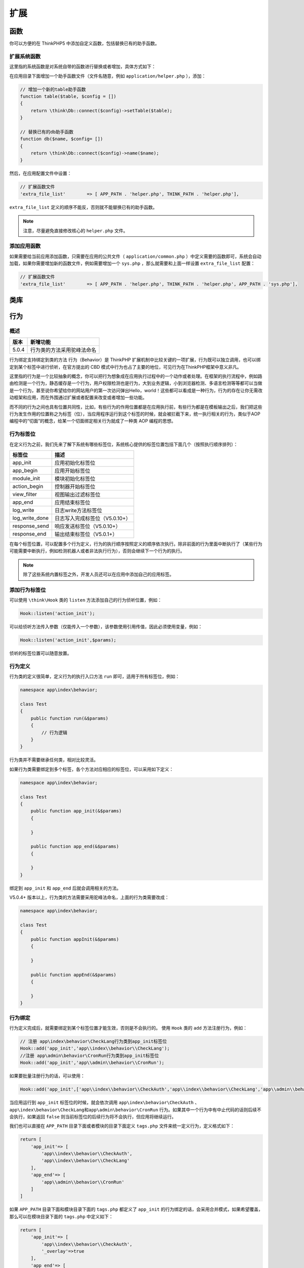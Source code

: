 ****
扩展
****

函数
====
你可以方便的在 ThinkPHP5 中添加自定义函数，包括替换已有的助手函数。

扩展系统函数
------------
这里指的系统函数是对系统自带的函数进行替换或者增加，具体方式如下：

在应用目录下面增加一个助手函数文件（文件名随意，例如 ``application/helper.php`` ），添加：

.. code-block:: php

    // 增加一个新的table助手函数
    function table($table, $config = [])
    {
        return \think\Db::connect($config)->setTable($table);
    }

    // 替换已有的db助手函数
    function db($name, $config= [])
    {
        return \think\Db::connect($config)->name($name);
    }

然后，在应用配置文件中设置：

.. code-block:: php

    // 扩展函数文件
    'extra_file_list'        => [ APP_PATH . 'helper.php', THINK_PATH . 'helper.php'],

``extra_file_list`` 定义的顺序不能反，否则就不能替换已有的助手函数。

.. note:: 注意，尽量避免直接修改核心的 ``helper.php`` 文件。

添加应用函数
------------
如果需要给当前应用添加函数，只需要在应用的公共文件（ ``application/common.php`` ）中定义需要的函数即可，系统会自动加载，如果你需要增加新的函数文件，例如需要增加一个 ``sys.php`` ，那么就需要和上面一样设置 ``extra_file_list`` 配置：

.. code-block:: php

    // 扩展函数文件
    'extra_file_list'        => [ APP_PATH . 'helper.php', THINK_PATH . 'helper.php', APP_PATH . 'sys.php'],

类库
====



行为
====

概述
----

+-------+----------------------------+
| 版本  | 新增功能                   |
+=======+============================+
| 5.0.4 | 行为类的方法采用驼峰法命名 |
+-------+----------------------------+

行为绑定支持绑定到类的方法
行为（Behavior）是 ThinkPHP 扩展机制中比较关键的一项扩展，行为既可以独立调用，也可以绑定到某个标签中进行侦听，在官方提出的 CBD 模式中行为也占了主要的地位，可见行为在ThinkPHP框架中意义非凡。

这里指的行为是一个比较抽象的概念，你可以把行为想象成在应用执行过程中的一个动作或者处理。在框架的执行流程中，例如路由检测是一个行为，静态缓存是一个行为，用户权限检测也是行为，大到业务逻辑，小到浏览器检测、多语言检测等等都可以当做是一个行为，甚至说你希望给你的网站用户的第一次访问弹出Hello，world！这些都可以看成是一种行为，行为的存在让你无需改动框架和应用，而在外围通过扩展或者配置来改变或者增加一些功能。

而不同的行为之间也具有位置共同性，比如，有些行为的作用位置都是在应用执行前，有些行为都是在模板输出之后，我们把这些行为发生作用的位置称之为标签（位），当应用程序运行到这个标签的时候，就会被拦截下来，统一执行相关的行为，类似于AOP编程中的“切面”的概念，给某一个切面绑定相关行为就成了一种类 AOP 编程的思想。

行为标签位
----------
在定义行为之前，我们先来了解下系统有哪些标签位，系统核心提供的标签位置包括下面几个（按照执行顺序排列）：

+----------------+--------------------------------+
| 标签位         | 描述                           |
+================+================================+
| app_init       | 应用初始化标签位               |
+----------------+--------------------------------+
| app_begin      | 应用开始标签位                 |
+----------------+--------------------------------+
| module_init    | 模块初始化标签位               |
+----------------+--------------------------------+
| action_begin   | 控制器开始标签位               |
+----------------+--------------------------------+
| view_filter    | 视图输出过滤标签位             |
+----------------+--------------------------------+
| app_end        | 应用结束标签位                 |
+----------------+--------------------------------+
| log_write      | 日志write方法标签位            |
+----------------+--------------------------------+
| log_write_done | 日志写入完成标签位（V5.0.10+） |
+----------------+--------------------------------+
| response_send  | 响应发送标签位（V5.0.10+）     |
+----------------+--------------------------------+
| response_end   | 输出结束标签位（V5.0.1+）      |
+----------------+--------------------------------+

在每个标签位置，可以配置多个行为定义，行为的执行顺序按照定义的顺序依次执行。除非前面的行为里面中断执行了（某些行为可能需要中断执行，例如检测机器人或者非法执行行为），否则会继续下一个行为的执行。

.. note:: 除了这些系统内置标签之外，开发人员还可以在应用中添加自己的应用标签。

添加行为标签位
--------------
可以使用 ``\think\Hook`` 类的 ``listen`` 方法添加自己的行为侦听位置，例如：

.. code-block:: php

    Hook::listen('action_init');

可以给侦听方法传入参数（仅能传入一个参数），该参数使用引用传值，因此必须使用变量，例如：

.. code-block:: php

    Hook::listen('action_init',$params);

侦听的标签位置可以随意放置。

行为定义
--------
行为类的定义很简单，定义行为的执行入口方法 ``run`` 即可，适用于所有标签位，例如：

.. code-block:: php

    namespace app\index\behavior;

    class Test
    {
        public function run(&$params)
        {
            // 行为逻辑
        }
    }

行为类并不需要继承任何类，相对比较灵活。

如果行为类需要绑定到多个标签，各个方法对应相应的标签位，可以采用如下定义：

.. code-block:: php

    namespace app\index\behavior;

    class Test
    {
        public function app_init(&$params)
        {

        }

        public function app_end(&$params)
        {

        }
    }

绑定到 ``app_init`` 和 ``app_end`` 后就会调用相关的方法。

V5.0.4+ 版本以上，行为类的方法需要采用驼峰法命名，上面的行为类需要改成：

.. code-block:: php

    namespace app\index\behavior;

    class Test
    {
        public function appInit(&$params)
        {

        }

        public function appEnd(&$params)
        {

        }
    }

行为绑定
--------
行为定义完成后，就需要绑定到某个标签位置才能生效，否则是不会执行的。
使用 ``Hook`` 类的 ``add`` 方法注册行为，例如：

.. code-block:: php

    // 注册 app\index\behavior\CheckLang行为类到app_init标签位
    Hook::add('app_init','app\\index\\behavior\\CheckLang');
    //注册 app\admin\behavior\CronRun行为类到app_init标签位
    Hook::add('app_init','app\\admin\\behavior\\CronRun');

如果要批量注册行为的话，可以使用：

.. code-block:: php

    Hook::add('app_init',['app\\index\\behavior\\CheckAuth','app\\index\\behavior\\CheckLang','app\\admin\\behavior\\CronRun']);

当应用运行到 ``app_init`` 标签位的时候，就会依次调用 ``app\index\behavior\CheckAuth`` 、 ``app\index\behavior\CheckLang和app\admin\behavior\CronRun`` 行为。如果其中一个行为中有中止代码的话则后续不会执行，如果返回 ``false`` 则当前标签位的后续行为将不会执行，但应用将继续运行。

我们也可以直接在 ``APP_PATH`` 目录下面或者模块的目录下面定义 ``tags.php`` 文件来统一定义行为，定义格式如下：

.. code-block:: php

    return [
        'app_init'=> [
            'app\\index\\behavior\\CheckAuth',
            'app\\index\\behavior\\CheckLang'
        ],
        'app_end'=> [
            'app\\admin\\behavior\\CronRun'
        ]
    ]

如果 ``APP_PATH`` 目录下面和模块目录下面的 ``tags.php`` 都定义了 ``app_init`` 的行为绑定的话，会采用合并模式，如果希望覆盖，那么可以在模块目录下面的 ``tags.php`` 中定义如下：

.. code-block:: php

    return [
        'app_init'=> [
            'app\\index\\behavior\\CheckAuth',
            '_overlay'=>true
        ],
        'app_end'=> [
            'app\\admin\\behavior\\CronRun'
        ]
    ]

如果某个行为标签定义了 ``'_overlay' =>true`` 就表示覆盖之前的相同标签下面的行为定义。

闭包支持
--------
可以不用定义行为直接把闭包函数绑定到某个标签位，例如：

.. code-block:: php

    Hook::add('app_init',function(){
        echo 'Hello,world!';
    });

如果标签位有传入参数的话，闭包也可以支持传入参数，例如：

.. code-block:: php

    Hook::listen('action_init',$params);
    Hook::add('action_init',function($params){
        var_dump($params);
    });

直接执行行为
------------
如果需要，你也可以不绑定行为标签，直接调用某个行为，使用：

.. code-block:: php

    // 执行 app\index\behavior\CheckAuth行为类的run方法 并引用传入params参数
    $result = Hook::exec('app\\index\\behavior\\CheckAuth','run',$params);

驱动
====
系统的驱动类都支持单独扩展，并且驱动文件的位置和命名空间可以随意设置，包括缓存、日志、调试和数据库驱动。

以缓存驱动为例，如果我们扩展了一个自己的 ``redis`` 驱动，类名为 ``app\driver\cache\Redis`` ，那么我们只需要设置缓存类型为：

.. code-block:: php

    'cache'                  => [
        // 驱动方式
        'type'   => '\app\driver\cache\Redis',
        // 缓存前缀
        'prefix' => '',
        // 缓存有效期 0表示永久缓存
        'expire' => 0,
    ],

Composer包
==========
新版建议采用 ``Composer`` 包的方式扩展框架及类库，关于 ``Composer`` 的基础知识请参考 `Composer 官方文档（英文） <https://getcomposer.org/doc/>`_ ，或者在看云上阅读本 `中文版本 <http://www.kancloud.cn/thinkphp/composer>`_ 。

Composer安装

ThinkPHP5.0 支持使用 ``Composer`` 安装包，例如在应用根目录下面执行：

.. code-block:: shell

    composer require topthink/think-mongo

更新

.. code-block:: shell

    composer update topthink/think-mongo

.. warning:: 官方的 5.0 版本的扩展库版本号都是 1.* ，2.0 版本均为 ThinkPHP5.1 版本专用。

安装指定版本的扩展使用下面的方式

.. code-block:: shell

    composer require topthink/think-mongo=1.*

或者直接在 ``composer.json`` 中设置依赖的版本号，然后使用 ``composer update`` 更新。

Time
----
时间戳操作
^^^^^^^^^^
首先通过 ``composer`` 安装

.. code-block:: shell

    composer require topthink/think-helper

在文件头部引入

.. code-block:: php

    use think\helper\Time;

比如需要获得今天的 ``零点时间戳`` 和 ``23点59分59秒`` 的时间戳

.. code-block:: php

    list($start, $end) = Time::today();

    echo $start; // 零点时间戳
    echo $end; // 23点59分59秒的时间戳

完整示例如下:

.. code-block:: php

    // 今日开始和结束的时间戳
    Time::today();

    // 昨日开始和结束的时间戳
    Time::yesterday();

    // 本周开始和结束的时间戳
    Time::week();

    // 上周开始和结束的时间戳
    Time::lastWeek();

    // 本月开始和结束的时间戳
    Time::month();

    // 上月开始和结束的时间戳
    Time::lastMonth();

    // 今年开始和结束的时间戳
    Time::year();

    // 去年开始和结束的时间戳
    Time::lastYear();

    // 获取7天前零点到现在的时间戳
    Time::dayToNow(7)

    // 获取7天前零点到昨日结束的时间戳
    Time::dayToNow(7, true)

    // 获取7天前的时间戳
    Time::daysAgo(7)

    //  获取7天后的时间戳
    Time::daysAfter(7)

    // 天数转换成秒数
    Time::daysToSecond(5)

    // 周数转换成秒数
    Time::weekToSecond(5)

数据库迁移工具
--------------
首先通过 ``composer`` 安装

.. code-block:: shell

    composer require topthink/think-migration

.. note:: 注意事项，不支持修改文件配置目录

在命令行下运行查看帮助，可以看到新增的命令

.. code-block:: shell

    php think

.. code-block:: shell

    migrate
      migrate:create     Create a new migration
      migrate:rollback   Rollback the last or to a specific migration
      migrate:run        Migrate the database
      migrate:status     Show migration status
    optimize
      optimize:autoload  Optimizes PSR0 and PSR4 packages to be loaded with classmaps too, good for production.
      optimize:config    Build config and common file cache.
      optimize:route     Build route cache.
      optimize:schema    Build database schema cache.
    seed
      seed:create        Create a new database seeder
      seed:run           Run database seeders

创建迁移类，首字母必须为大写

.. code-block:: shell

    php think migrate:create Users

可以看到目录下有新文件 ``.\database\migrations\20161117144043_users.php``

使用实例

.. code-block:: php

    <?php

    use Phinx\Migration\AbstractMigration;

    class Users extends AbstractMigration
    {
        /**
         * Change Method.
         */
        public function change()
        {
            // create the table
            $table = $this->table('users',array('engine'=>'MyISAM'));
            $table->addColumn('username', 'string',array('limit' => 15,'default'=>'','comment'=>'用户名，登陆使用'))
                ->addColumn('password', 'string',array('limit' => 32,'default'=>md5('123456'),'comment'=>'用户密码'))
                ->addColumn('login_status', 'boolean',array('limit' => 1,'default'=>0,'comment'=>'登陆状态'))
                ->addColumn('login_code', 'string',array('limit' => 32,'default'=>0,'comment'=>'排他性登陆标识'))
                ->addColumn('last_login_ip', 'integer',array('limit' => 11,'default'=>0,'comment'=>'最后登录IP'))
                ->addColumn('last_login_time', 'datetime',array('default'=>0,'comment'=>'最后登录时间'))
                ->addColumn('is_delete', 'boolean',array('limit' => 1,'default'=>0,'comment'=>'删除状态，1已删除'))
                ->addIndex(array('username'), array('unique' => true))
                ->create();
        }

        /**
         * Migrate Up.
         */
        public function up()
        {

        }

        /**
         * Migrate Down.
         */
        public function down()
        {

        }
    }

对于同一个数据表，如果需要新的迁移动作，例如删除字段、创建字段，可以创建新的更改文件，像 ``svn`` 一样往前记录操作，方便回滚。

更具体的使用可查看 http://docs.phinx.org/en/latest/

Workerman
---------

``Workerman`` 是一款纯 PHP 开发的开源高性能的 PHP socket 服务器框架。被广泛的用于手机 app 、手游服务端、网络游戏服务器、聊天室服务器、硬件通讯服务器、智能家居、车联网、物联网等领域的开发。 支持 TCP长连接，支持 Websocket 、 HTTP 等协议，支持自定义协议。基于 workerman 开发者可以更专注于业务逻辑开发，不必再为 PHP Socket 底层开发而烦恼。

首先通过 ``composer`` 安装

.. code-block:: shell

    composer require topthink/think-worker

如果需要在 ``window`` 下做服务端，还需要

.. code-block:: shell

    composer require workerman/workerman-for-win

运行出现错误 PHP Fatal error: Call to undefined function Workerman\Lib\pcntl_signal()，需要删除 ``vendor\workerman\workerman`` ，防止命名覆盖

服务端使用示例如下:

新增启动服务文件 ``server.php`` ，在项目根目录

.. code-block:: php

    #!/usr/bin/env php
    <?php
    define('APP_PATH', __DIR__ . '/application/');
    define('BIND_MODULE','push/Worker');
    // 加载框架引导文件
    require __DIR__ . '/thinkphp/start.php';

新增服务处理类， ``push.app`` 是我本地测试域名

.. code-block:: php

    <?php

    namespace app\push\controller;

    use think\worker\Server;

    class Worker extends Server
    {
        protected $socket = 'websocket://push.app:2346';

        /**
         * 收到信息
         * @param $connection
         * @param $data
         */
        public function onMessage($connection, $data)
        {
            $connection->send('我收到你的信息了');
        }

        /**
         * 当连接建立时触发的回调函数
         * @param $connection
         */
        public function onConnect($connection)
        {

        }

        /**
         * 当连接断开时触发的回调函数
         * @param $connection
         */
        public function onClose($connection)
        {

        }

        /**
         * 当客户端的连接上发生错误时触发
         * @param $connection
         * @param $code
         * @param $msg
         */
        public function onError($connection, $code, $msg)
        {
            echo "error $code $msg\n";
        }

        /**
         * 每个进程启动
         * @param $worker
         */
        public function onWorkerStart($worker)
        {

        }
    }

在命令行下运行，启动监听服务

.. code-block:: shell

    php server.php

打开 ``chrome`` 浏览器，先打开 ``push.app`` 域名下的网页（js跨域不能通讯），按 ``F12`` 打开调试控制台，在 ``Console`` 一栏输入(或者把下面代码放入到 ``html`` 页面用 ``js`` 运行)

.. code-block:: js

    ws = new WebSocket("ws://push.app:2346");
    ws.onopen = function() {
        alert("连接成功");
        ws.send('tom');
        alert("给服务端发送一个字符串：tom");
    };
    ws.onmessage = function(e) {
        alert("收到服务端的消息：" + e.data);
    };

继续测试

.. code-block:: js

    ws.send('保持连接，发第二次信息，查看服务器回应');

MongoDb
-------

.. warning:: 首先，确保你已经安装了MongoDB driver for PHP（重要），参考： http://pecl.php.net/package/mongodb

然后使用 ``Composer`` 安装 ThinkPHP5.0 的 ``MongoDb`` 驱动：

.. code-block:: shell

    composer require topthink/think-mongo=1.*

.. note:: 5.0版本的核心框架支持 ``think-mongo`` 扩展的版本是1.* 版本

修改你的数据库配置文件 ``database.php`` 中的 ``type`` 参数为：

.. code-block:: php

    'type'  =>  '\think\mongo\Connection',

接下来可以使用 ``Db`` 类直接操作 ``MongoDb`` 了，例如：

.. code-block:: php

    Db::name('demo')
        ->find();
    Db::name('demo')
        ->field('id,name')
        ->limit(10)
        ->order('id','desc')
        ->select();

或者使用模型操作：

.. code-block:: php

    User::get(1);
    User::all('1,2,3');

``MongoDb`` 默认的主键是 ``_id`` 并且是一个 ``ObjectID`` 对象，如果需要和 mysql 一样使用 ``id`` 作为主键，可以如下参数：

.. code-block:: php

    // 强制把_id转换为id
    'pk_convert_id' => true,

SAE
===


标签扩展
========
标签库加载
----------
模板中加载标签库，预加载自定义标签库，扩展内置标签库的加载 请参考:模板/标签库

.. note:: 建议开发者将自定义标签库请放置应用目录中，请勿放在框架系统目录内，以免使用Composer更新框架时导致自定义标签库的丢失

下面以标签库放在common作为一个示例：

https://www.kancloud.cn/manual/thinkphp5/185286

